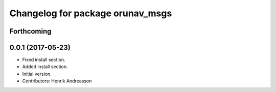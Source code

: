 ^^^^^^^^^^^^^^^^^^^^^^^^^^^^^^^^^
Changelog for package orunav_msgs
^^^^^^^^^^^^^^^^^^^^^^^^^^^^^^^^^

Forthcoming
-----------

0.0.1 (2017-05-23)
------------------
* Fixed install section.
* Added install section.
* Initial version.
* Contributors: Henrik Andreasson
